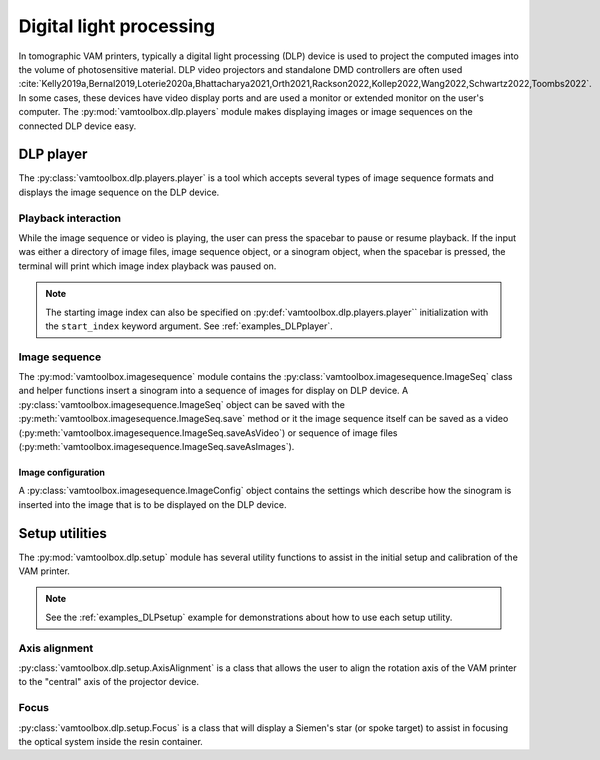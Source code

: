 .. _userguide_dlp:

########################
Digital light processing
########################

In tomographic VAM printers, typically a digital light processing (DLP) device is used to project the computed images into the volume of photosensitive material. DLP video projectors and standalone DMD controllers are often used :cite:`Kelly2019a,Bernal2019,Loterie2020a,Bhattacharya2021,Orth2021,Rackson2022,Kollep2022,Wang2022,Schwartz2022,Toombs2022`. In some cases, these devices have video display ports and are used a monitor or extended monitor on the user's computer. The :py:mod:`vamtoolbox.dlp.players` module makes displaying images or image sequences on the connected DLP device easy.

**********
DLP player
**********

.. raw:: html

    <video width="500px" controls="true" autoplay="true" loop="true">
        <source src="../../_static/trifurcated_vasculature_video.mp4" type="video/webm">
        Example player from video file source.
    </video>

The :py:class:`vamtoolbox.dlp.players.player` is a tool which accepts several types of image sequence formats and displays the image sequence on the DLP device. 

Playback interaction
====================

While the image sequence or video is playing, the user can press the spacebar to pause or resume playback. If the input was either a directory of image files, image sequence object, or a sinogram object, when the spacebar is pressed, the terminal will print which image index playback was paused on. 

.. note:: 
   The starting image index can also be specified on :py:def:`vamtoolbox.dlp.players.player`` initialization with the ``start_index`` keyword argument. See :ref:`examples_DLPplayer`.



Image sequence
==============
The :py:mod:`vamtoolbox.imagesequence` module contains the :py:class:`vamtoolbox.imagesequence.ImageSeq` class and helper functions insert a sinogram into a sequence of images for display on DLP device. A :py:class:`vamtoolbox.imagesequence.ImageSeq` object can be saved with the :py:meth:`vamtoolbox.imagesequence.ImageSeq.save` method or it the image sequence itself can be saved as a video (:py:meth:`vamtoolbox.imagesequence.ImageSeq.saveAsVideo`) or sequence of image files (:py:meth:`vamtoolbox.imagesequence.ImageSeq.saveAsImages`).


Image configuration
-------------------
A :py:class:`vamtoolbox.imagesequence.ImageConfig` object contains the settings which describe how the sinogram is inserted into the image that is to be displayed on the DLP device. 



***************
Setup utilities
***************

The :py:mod:`vamtoolbox.dlp.setup` module has several utility functions to assist in the initial setup and calibration of the VAM printer. 

.. note:: 
   See the :ref:`examples_DLPsetup` example for demonstrations about how to use each setup utility.

Axis alignment
==============
:py:class:`vamtoolbox.dlp.setup.AxisAlignment` is a class that allows the user to align the rotation axis of the VAM printer to the "central" axis of the projector device. 

Focus
=====
:py:class:`vamtoolbox.dlp.setup.Focus` is a class that will display a Siemen's star (or spoke target) to assist in focusing the optical system inside the resin container. 

